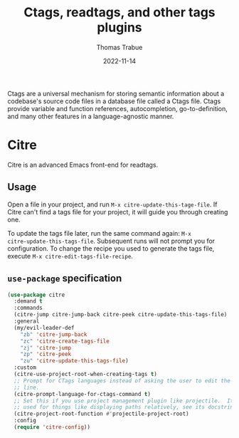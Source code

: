 #+TITLE:   Ctags, readtags, and other tags plugins
#+AUTHOR:  Thomas Trabue
#+EMAIL:   tom.trabue@gmail.com
#+DATE:    2022-11-14
#+TAGS:    ctags readtags universal
#+STARTUP: fold

Ctags are a universal mechanism for storing semantic information about a
codebase's source code files in a database file called a Ctags file. Ctags
provide variable and function references, autocompletion, go-to-definition, and
many other features in a language-agnostic manner.

* Citre
Citre is an advanced Emacs front-end for readtags.

** Usage
Open a file in your project, and run =M-x citre-update-this-tage-file=. If Citre
can't find a tags file for your project, it will guide you through creating one.

To update the tags file later, run the same command again: =M-x
citre-update-this-tags-file=. Subsequent runs will not prompt you for
configuration. To change the recipe you used to generate the tags file, execute
=M-x citre-edit-tags-file-recipe=.

** =use-package= specification
#+begin_src emacs-lisp
  (use-package citre
    :demand t
    :commands
    (citre-jump citre-jump-back citre-peek citre-update-this-tags-file)
    :general
    (my/evil-leader-def
      "zb" 'citre-jump-back
      "zc" 'citre-create-tags-file
      "zj" 'citre-jump
      "zp" 'citre-peek
      "zu" 'citre-update-this-tags-file)
    :custom
    (citre-use-project-root-when-creating-tags t)
    ;; Prompt for CTags languages instead of asking the user to edit the command
    ;; line.
    (citre-prompt-language-for-ctags-command t)
    ;; Set this if you use project management plugin like projectile.  It's
    ;; used for things like displaying paths relatively, see its docstring.
    (citre-project-root-function #'projectile-project-root)
    :config
    (require 'citre-config))
#+end_src

